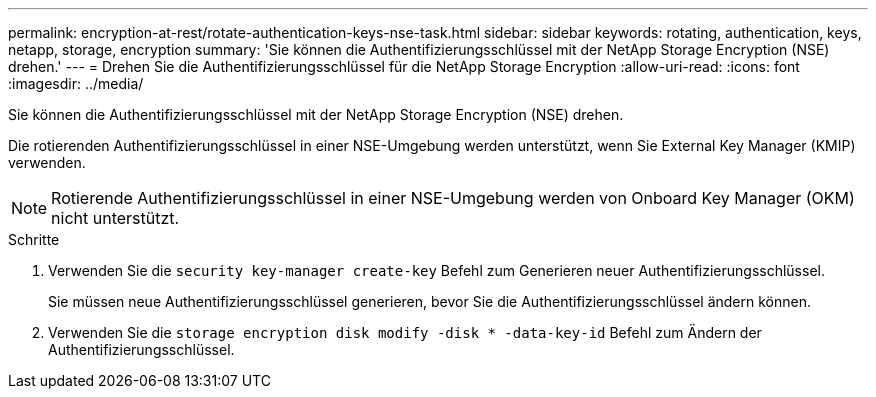---
permalink: encryption-at-rest/rotate-authentication-keys-nse-task.html 
sidebar: sidebar 
keywords: rotating, authentication, keys, netapp, storage, encryption 
summary: 'Sie können die Authentifizierungsschlüssel mit der NetApp Storage Encryption (NSE) drehen.' 
---
= Drehen Sie die Authentifizierungsschlüssel für die NetApp Storage Encryption
:allow-uri-read: 
:icons: font
:imagesdir: ../media/


[role="lead"]
Sie können die Authentifizierungsschlüssel mit der NetApp Storage Encryption (NSE) drehen.

Die rotierenden Authentifizierungsschlüssel in einer NSE-Umgebung werden unterstützt, wenn Sie External Key Manager (KMIP) verwenden.

[NOTE]
====
Rotierende Authentifizierungsschlüssel in einer NSE-Umgebung werden von Onboard Key Manager (OKM) nicht unterstützt.

====
.Schritte
. Verwenden Sie die `security key-manager create-key` Befehl zum Generieren neuer Authentifizierungsschlüssel.
+
Sie müssen neue Authentifizierungsschlüssel generieren, bevor Sie die Authentifizierungsschlüssel ändern können.

. Verwenden Sie die `storage encryption disk modify -disk * -data-key-id` Befehl zum Ändern der Authentifizierungsschlüssel.

